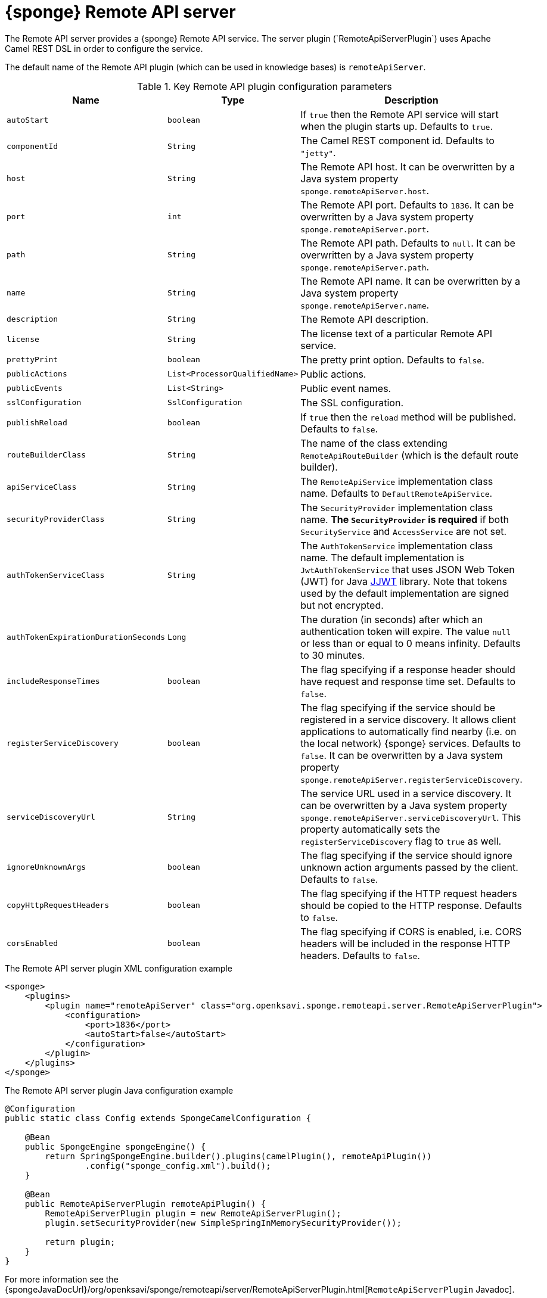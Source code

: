 = {sponge} Remote API server
The Remote API server provides a {sponge} Remote API service. The server plugin (`RemoteApiServerPlugin`) uses Apache Camel REST DSL in order to configure the service.

The default name of the Remote API plugin (which can be used in knowledge bases) is `remoteApiServer`.

.Key Remote API plugin configuration parameters
[cols="1,1,4"]
|===
|Name |Type |Description

|`autoStart`
|`boolean`
|If `true` then the Remote API service will start when the plugin starts up. Defaults to `true`.

|`componentId`
|`String`
|The Camel REST component id. Defaults to `"jetty"`.

|`host`
|`String`
|The Remote API host. It can be overwritten by a Java system property `sponge.remoteApiServer.host`.

|`port`
|`int`
|The Remote API port. Defaults to `1836`. It can be overwritten by a Java system property `sponge.remoteApiServer.port`.

|`path`
|`String`
|The Remote API path. Defaults to `null`. It can be overwritten by a Java system property `sponge.remoteApiServer.path`.

|`name`
|`String`
|The Remote API name. It can be overwritten by a Java system property `sponge.remoteApiServer.name`.

|`description`
|`String`
|The Remote API description.

|`license`
|`String`
|The license text of a particular Remote API service.

|`prettyPrint`
|`boolean`
|The pretty print option. Defaults to `false`.

|`publicActions`
|`List<ProcessorQualifiedName>`
|Public actions.

|`publicEvents`
|`List<String>`
|Public event names.

|`sslConfiguration`
|`SslConfiguration`
|The SSL configuration.

|`publishReload`
|`boolean`
|If `true` then the `reload` method will be published. Defaults to `false`.

|`routeBuilderClass`
|`String`
|The name of the class extending `RemoteApiRouteBuilder` (which is the default route builder).

|`apiServiceClass`
|`String`
|The `RemoteApiService` implementation class name. Defaults to `DefaultRemoteApiService`.

|`securityProviderClass`
|`String`
|The `SecurityProvider` implementation class name. *The `SecurityProvider` is required* if both `SecurityService` and `AccessService` are not set.

|`authTokenServiceClass`
|`String`
|The `AuthTokenService` implementation class name. The default implementation is `JwtAuthTokenService` that uses JSON Web Token (JWT) for Java https://github.com/jwtk/jjwt[JJWT] library. Note that tokens used by the default implementation are signed but not encrypted.

|`authTokenExpirationDurationSeconds`
|`Long`
|The duration (in seconds) after which an authentication token will expire. The value `null` or less than or equal to 0 means infinity. Defaults to 30 minutes.

|`includeResponseTimes`
|`boolean`
|The flag specifying if a response header should have request and response time set. Defaults to `false`.

|`registerServiceDiscovery`
|`boolean`
|The flag specifying if the service should be registered in a service discovery. It allows client applications to automatically find nearby (i.e. on the local network) {sponge} services. Defaults to `false`. It can be overwritten by a Java system property `sponge.remoteApiServer.registerServiceDiscovery`.

|`serviceDiscoveryUrl`
|`String`
|The service URL used in a service discovery. It can be overwritten by a Java system property `sponge.remoteApiServer.serviceDiscoveryUrl`. This property automatically sets the `registerServiceDiscovery` flag to `true` as well.

|`ignoreUnknownArgs`
|`boolean`
|The flag specifying if the service should ignore unknown action arguments passed by the client. Defaults to `false`.

|`copyHttpRequestHeaders`
|`boolean`
|The flag specifying if the HTTP request headers should be copied to the HTTP response. Defaults to `false`.

|`corsEnabled`
|`boolean`
|The flag specifying if CORS is enabled, i.e. CORS headers will be included in the response HTTP headers. Defaults to `false`.
|===

.The Remote API server plugin XML configuration example
[source,xml,subs="verbatim,attributes"]
----
<sponge>
    <plugins>
        <plugin name="remoteApiServer" class="org.openksavi.sponge.remoteapi.server.RemoteApiServerPlugin">
            <configuration>
                <port>1836</port>
                <autoStart>false</autoStart>
            </configuration>
        </plugin>
    </plugins>
</sponge>
----

.The Remote API server plugin Java configuration example
[source,java]
----
@Configuration
public static class Config extends SpongeCamelConfiguration {

    @Bean
    public SpongeEngine spongeEngine() {
        return SpringSpongeEngine.builder().plugins(camelPlugin(), remoteApiPlugin())
                .config("sponge_config.xml").build();
    }

    @Bean
    public RemoteApiServerPlugin remoteApiPlugin() {
        RemoteApiServerPlugin plugin = new RemoteApiServerPlugin();
        plugin.setSecurityProvider(new SimpleSpringInMemorySecurityProvider());

        return plugin;
    }
}
----

For more information see the {spongeJavaDocUrl}/org/openksavi/sponge/remoteapi/server/RemoteApiServerPlugin.html[`RemoteApiServerPlugin` Javadoc].

[discrete]
== Maven configuration
Maven users will need to add the following dependency to their `pom.xml`:

[source,xml,subs="verbatim,attributes"]
----
<dependency>
    <groupId>org.openksavi.sponge</groupId>
    <artifactId>sponge-remote-api-server</artifactId>
    <version>{projectVersion}</version>
</dependency>
----

Depending on the REST Camel component, you should add a corresponding dependency, e.g. `camel-jetty` for Jetty, `camel-servlet` for a generic servlet. For more information see the Camel documentation.

== Custom operations
You can define a custom Remote API operation (using the `ActionDelegateOperation.builder()` in the route builder) that delegates a Remote API request to an action call (e.g. to allow implementing an operation body in a scripting language but providing a static Remote API interface).

== OpenAPI specification
After starting the plugin, the online API specification in the https://swagger.io[OpenAPI 2.0 (Swagger)] JSON format will be accesible.

== JSON/Java mapping
The Remote API uses the https://github.com/FasterXML/jackson[Jackson] library to process JSON. A transformation of action arguments and result values is determined by types specified in the corresponding action arguments and result metadata.

The default Jackson configuration for the Remote API sets the ISO8601 format for dates.

NOTE: A `BinaryType` value is marshalled to a base64 encoded string. This encoding adds significant overhead and should be used only for relatively small binary data.

== Session
For each request the Remote API service creates a thread local session. The session provides access to a logged user and a Camel exchange for a thread handling the request. The session can be accessed in an action via the Remote API server plugin.

.Accessing the Remote API session
[source,python]
----
class LowerCaseHello(Action):
    def onConfigure(self):
        self.withLabel("Hello with lower case")
        self.withArg(StringType("text").withLabel("Text to lower case")).withResult(StringType().withLabel("Lower case text"))
    def onCall(self, text):
        return "Hello " + remoteApiServer.session.user.name + ": " + text.lower()
----

The Camel `Exchange` instance can be accessed by `remoteApiServer.session.exchange`.

In order to handle a session lifecycle you can implement and set the on session open and the on session close listeners in the `RemoteApiService`.

== Security
The Remote API provides only simple security out of the box and only if turned on. All requests allow passing a username and a password. If the username is not set, the _anonymous_ user is assumed.

A user may have roles.

You may set a security strategy by providing an implementation of the `SecurityProvider` interface as well as the `SecurityService` interface. You may find a few examples of such implementations in the source code. In production mode we suggest using https://spring.io/projects/spring-security[Spring Security] and configure Camel security. An advanced security configuration has to be set up in Java rather than in a {sponge} XML configuration file. You may implement various authorization scenarios, for example using HTTP headers that are available in a Camel exchange.

[[remote-api-server-simple-security-strategy]]
=== Simple security strategy
The simple security strategy uses in-memory user data or user data stored in a password file. User privileges and access to knowledge bases, actions and events are verified by calling {sponge} actions (`RemoteApiIsActionPublic`, `RemoteApiIsEventPublic`, `RemoteApiCanUseKnowledgeBase`, `RemoteApiCanSendEvent`, `RemoteApiCanSubscribeEvent`). Passwords are stored as SHA-512 hashes.

.Example of the Remote API simple security
[source,python]
----
# Simple access configuration: role -> knowledge base names regexps.
ROLES_TO_KB = { "admin":[".*"], "anonymous":["demo", "digits", "demoForms.*"]}
# Simple access configuration: role -> event names regexps.
ROLES_TO_SEND_EVENT = { "admin":[".*"], "anonymous":[]}
ROLES_TO_SUBSCRIBE_EVENT = { "admin":[".*"], "anonymous":["notification.*"]}

class RemoteApiCanUseKnowledgeBase(Action):
    def onCall(self, userContext, kbName):
        return remoteApiServer.canAccessResource(ROLES_TO_KB, userContext, kbName)

class RemoteApiCanSendEvent(Action):
    def onCall(self, userContext, eventName):
        return remoteApiServer.canAccessResource(ROLES_TO_SEND_EVENT, userContext, eventName)

class RemoteApiCanSubscribeEvent(Action):
    def onCall(self, userContext, eventName):
        return remoteApiServer.canAccessResource(ROLES_TO_SUBSCRIBE_EVENT, userContext, eventName)

def onStartup():
    # Load users from a password file.
    remoteApiServer.service.securityService.loadUsers()
----

A password file is specified by a `password.file` configuration property.

For more information see examples in the source code.

=== Adding a Remote API user to a password file
A Remote API user password file is a way to configure users for a {sponge} Remote API simple security strategy. Each user has its entry in a separate line. The entry contains colon-separated: a username, a comma-separated list of groups and a hashed password.

.Example of a password file
[source,bash,subs="verbatim,attributes"]
----
admin:admin:86975030682e27eca6fa4fb90e9d4b4aa3b3efc381149385347c7573b0b7002d48b1462c7f2e20db7a48cffdcc329bb1b6868551b7372d19a2781571919cc831
----

The best way of adding a Remote API user to a password file is to use a predefined knowledge base `kb_add_remote_api_user.py` in a Docker container. The knowledge base requires an argument specifying a password file.

.Adding a Remote API user
[source,bash,subs="verbatim,attributes"]
----
docker run -it --rm -v `pwd`:/opt/tmp openksavi/sponge -k "classpath*:/org/openksavi/sponge/remoteapi/server/kb_add_remote_api_user.py" -q /opt/tmp/password.txt
----

A password can be generated manually and added to a password file as well.

.Generating a password hash manually
[source,bash,subs="verbatim,attributes"]
----
# Note that the username must be lower case.
echo -n username-password | shasum -a 512 | awk '{ print $1 }'
----

== HTTPS
In production mode you should configure HTTPS. Otherwise your passwords could be sent in plain text over the network as a part of the Remote API JSON requests.

== Service discovery
The {sponge} Remote API can be registered using the the mDNS/DNS-SD service discovery to provide a zero-configuration connection setup for {sponge} Remote API clients in a local network.

== Environment

=== Standalone
This is the default configuration that uses the embedded Jetty server.

=== Servlet container
The {sponge} Remote API service may also be deployed into a servlet container (e.g. https://tomcat.apache.org[Tomcat]) as a web application. See the <<remote-api-demo-service,Remote API Demo Service>> example.
